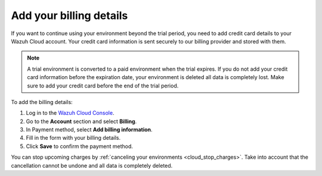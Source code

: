 .. Copyright (C) 2020 Wazuh, Inc.

.. _cloud_account_billing_details:

Add your billing details
========================

.. meta::
  :description: Learn how to add your billing details. 

If you want to continue using your environment beyond the trial period, you need to add credit card details to your Wazuh Cloud account. Your credit card information is sent securely to our billing provider and stored with them.

.. note::

  A trial environment is converted to a paid environment when the trial expires. If you do not add your credit card information before the expiration date, your environment is deleted all data is completely lost. Make sure to add your credit card before the end of the trial period.

To add the billing details:

1. Log in to the `Wazuh Cloud Console <https://console.cloud.wazuh.com/>`_.

2. Go to the **Account** section and select **Billing**.

3. In Payment method, select **Add billing information**.

4. Fill in the form with your billing details.

5. Click **Save** to confirm the payment method.

You can stop upcoming charges by :ref:`canceling your environments <cloud_stop_charges>`. Take into account that the cancellation cannot be undone and all data is completely deleted.
